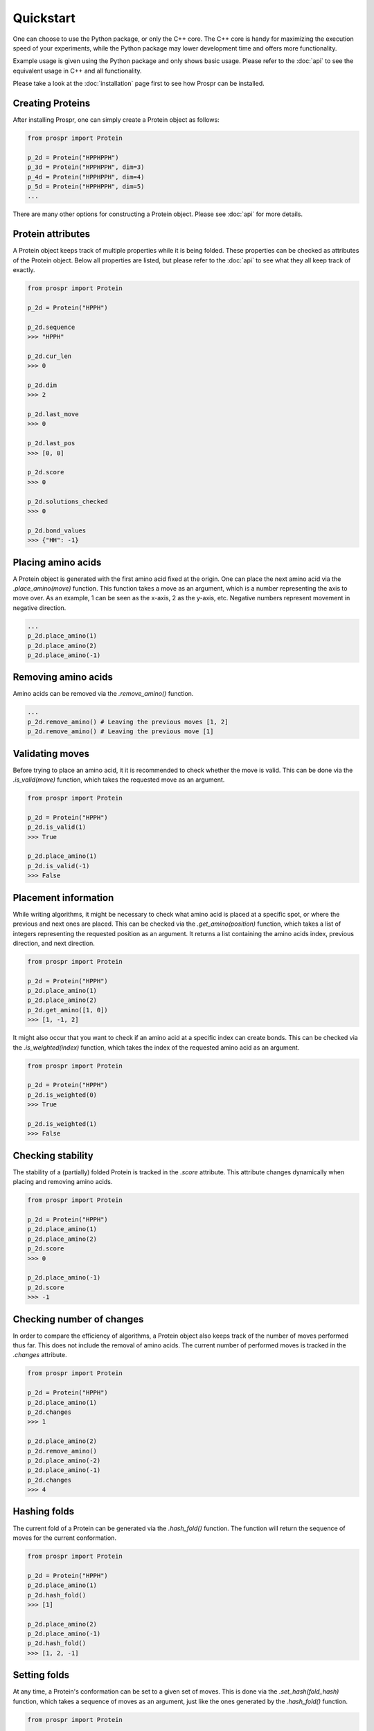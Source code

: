.. Quickstart for using Prospr for the first time.

Quickstart
==========
One can choose to use the Python package, or only the C++ core. The C++ core is
handy for maximizing the execution speed of your experiments, while the Python
package may lower development time and offers more functionality.

Example usage is given using the Python package and only shows basic usage.
Please refer to the :doc:`api` to see the equivalent usage in C++ and all
functionality.

Please take a look at the :doc:`installation` page first to see how Prospr can
be installed.

Creating Proteins
-----------------
After installing Prospr, one can simply create a Protein object as
follows:

.. code-block:: python

    from prospr import Protein

    p_2d = Protein("HPPHPPH")
    p_3d = Protein("HPPHPPH", dim=3)
    p_4d = Protein("HPPHPPH", dim=4)
    p_5d = Protein("HPPHPPH", dim=5)
    ...

There are many other options for constructing a Protein object. Please see
:doc:`api` for more details.

Protein attributes
------------------
A Protein object keeps track of multiple properties while it is being folded.
These properties can be checked as attributes of the Protein object. Below all
properties are listed, but please refer to the :doc:`api` to see what they
all keep track of exactly.

.. code-block:: python

    from prospr import Protein

    p_2d = Protein("HPPH")

    p_2d.sequence
    >>> "HPPH"

    p_2d.cur_len
    >>> 0

    p_2d.dim
    >>> 2

    p_2d.last_move
    >>> 0

    p_2d.last_pos
    >>> [0, 0]

    p_2d.score
    >>> 0

    p_2d.solutions_checked
    >>> 0

    p_2d.bond_values
    >>> {"HH": -1}

Placing amino acids
-------------------
A Protein object is generated with the first amino acid fixed at the origin.
One can place the next amino acid via the *.place_amino(move)* function.
This function takes a move as an argument, which is a number representing the
axis to move over. As an example, 1 can be seen as the x-axis, 2 as the y-axis,
etc. Negative numbers represent movement in negative direction.

.. code-block:: python

    ...
    p_2d.place_amino(1)
    p_2d.place_amino(2)
    p_2d.place_amino(-1)

Removing amino acids
--------------------
Amino acids can be removed via the *.remove_amino()* function.

.. code-block:: python

    ...
    p_2d.remove_amino() # Leaving the previous moves [1, 2]
    p_2d.remove_amino() # Leaving the previous move [1]

Validating moves
----------------
Before trying to place an amino acid, it it is recommended to check whether the
move is valid. This can be done via the *.is_valid(move)* function, which takes
the requested move as an argument.

.. code-block:: python

    from prospr import Protein

    p_2d = Protein("HPPH")
    p_2d.is_valid(1)
    >>> True

    p_2d.place_amino(1)
    p_2d.is_valid(-1)
    >>> False

Placement information
---------------------
While writing algorithms, it might be necessary to check what amino acid is
placed at a specific spot, or where the previous and next ones are placed. This
can be checked via the *.get_amino(position)* function, which takes a list of
integers representing the requested position as an argument. It returns a list
containing the amino acids index, previous direction, and next direction.

.. code-block:: python

    from prospr import Protein

    p_2d = Protein("HPPH")
    p_2d.place_amino(1)
    p_2d.place_amino(2)
    p_2d.get_amino([1, 0])
    >>> [1, -1, 2]

It might also occur that you want to check if an amino acid at a specific index
can create bonds. This can be checked via the *.is_weighted(index)* function,
which takes the index of the requested amino acid as an argument.

.. code-block:: python

    from prospr import Protein

    p_2d = Protein("HPPH")
    p_2d.is_weighted(0)
    >>> True

    p_2d.is_weighted(1)
    >>> False

Checking stability
------------------
The stability of a (partially) folded Protein is tracked in the *.score*
attribute. This attribute changes dynamically when placing and removing amino
acids.

.. code-block:: python

    from prospr import Protein

    p_2d = Protein("HPPH")
    p_2d.place_amino(1)
    p_2d.place_amino(2)
    p_2d.score
    >>> 0

    p_2d.place_amino(-1)
    p_2d.score
    >>> -1

|no_score| |with_score|

.. |no_score| image:: _static/quickstart_example_fold_no_score.png
   :width: 49%

.. |with_score| image:: _static/quickstart_example_fold.png
   :width: 49%

Checking number of changes
--------------------------
In order to compare the efficiency of algorithms, a Protein object also keeps
track of the number of moves performed thus far. This does not include the
removal of amino acids. The current number of performed moves is tracked in the
*.changes* attribute.

.. code-block:: python

    from prospr import Protein

    p_2d = Protein("HPPH")
    p_2d.place_amino(1)
    p_2d.changes
    >>> 1

    p_2d.place_amino(2)
    p_2d.remove_amino()
    p_2d.place_amino(-2)
    p_2d.place_amino(-1)
    p_2d.changes
    >>> 4

Hashing folds
-------------
The current fold of a Protein can be generated via the *.hash_fold()* function.
The function will return the sequence of moves for the current conformation.

.. code-block:: python

    from prospr import Protein

    p_2d = Protein("HPPH")
    p_2d.place_amino(1)
    p_2d.hash_fold()
    >>> [1]

    p_2d.place_amino(2)
    p_2d.place_amino(-1)
    p_2d.hash_fold()
    >>> [1, 2, -1]

Setting folds
-------------
At any time, a Protein's conformation can be set to a given set of moves. This
is done via the *.set_hash(fold_hash)* function, which takes a sequence of moves
as an argument, just like the ones generated by the *.hash_fold()* function.

.. code-block:: python

    from prospr import Protein

    p_2d = Protein("HPPH")
    p_2d.place_amino(2)
    p_2d.place_amino(-1)
    p_2d.hash_fold()
    >>> [2, -1]

    p_2d.set_hash([1, 2, -1])
    p_2d.hash_fold()
    >>> [1, 2, -1]

Resetting Proteins
------------------
Sometimes you might want to reset a Protein object. This can be because you want
to reuse the same Protein object, or because you want to clear the conformation.
Each of these scenarios has their own function.

In order to reset the whole Protein object, use the *.reset()* function.

.. code-block:: python

    from prospr import Protein

    p_2d = Protein("HPPH")
    p_2d.place_amino(1)
    p_2d.place_amino(2)
    p_2d.place_amino(-1)
    p_2d.changes
    >>> 3

    p_2d.hash_fold()
    >>> [1, 2, -1]

    p_2d.reset()
    p_2d.changes
    >>> 0

    p_2d.hash_fold()
    >>> []

Use the *.reset_conformation()* function to only reset the placement of the
amino acids. This includes setting the *.score* to 0, as only the amino acid in
the origin remains in place.

.. code-block:: python

    from prospr import Protein

    p_2d = Protein("HPPH")
    p_2d.place_amino(1)
    p_2d.place_amino(2)
    p_2d.place_amino(-1)
    p_2d.changes
    >>> 3

    p_2d.hash_fold()
    >>> [1, 2, -1]

    p_2d.reset_conformation()
    p_2d.changes
    >>> 3

    p_2d.hash_fold()
    >>> []

Built-in algorithms
-------------------
Prospr offers some algorithms for finding the most optimal conformation of a
Protein. These are included in the C++ core, making them time efficient relative
to Python alternatives. The :doc:`api` contain a list of all available
built-in algorithms. They can all easily be used via a direct import, as is
shown below.

.. code-block:: python

    from prospr import Protein, depth_first

    p_2d = Protein("HPPH")
    p_2d = depth_first(p_2d)
    p_2d.score
    >>> 1

    p_2d.hash_fold()
    >> [1, 2, -1]

Visualizing conformations
-------------------------
Visualizing conformations can be key to understanding how the optimal
conformation was found. It also helps illustrating your research. Prospr's
Python package has a built-in visualization module so you do not have to write
your own. Visualizing a conformation can easily be done via the *plot_protein()*
function from the *prospr.visualize* module.

.. code-block:: python

    from prospr import Protein
    from prospr.visualize import plot_protein

    p_2d = Protein("HPPH")
    p_2d.place_amino(1)
    p_2d.place_amino(2)
    p_2d.place_amino(-1)
    plot_protein(p_2d)
    >>>

.. image:: _static/quickstart_example_fold.png
    :alt: Image of an example fold.
    :align: center
    :scale: 85

Using datasets
--------------
Datasets are valuable for a fair comparison between algorithms. That is why
Prospr's Python package comes with a built-in collection of datasets. Loading a
dataset can easily be done via the available load functions in the
*prospr.datasets* module. Please refer to the :doc:`api` for all available
datasets.

.. code-block:: python

    from prospr.datasets import load_vanEck250

    length_10 = load_vanEck250()
    length_15 = load_vanEck250(15)
    length_20 = load_vanEck250(20)
    ...
